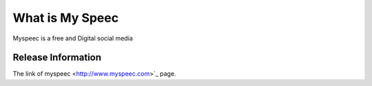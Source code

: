 ###################
What is My Speec 
###################

Myspeec is a free and Digital social media 

*******************
Release Information
*******************

The link of myspeec
<http://www.myspeec.com>`_ page.

